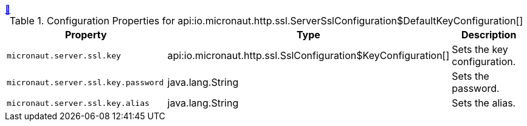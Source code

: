 ++++
<a id="io.micronaut.http.ssl.ServerSslConfiguration$DefaultKeyConfiguration" href="#io.micronaut.http.ssl.ServerSslConfiguration$DefaultKeyConfiguration">&#128279;</a>
++++
.Configuration Properties for api:io.micronaut.http.ssl.ServerSslConfiguration$DefaultKeyConfiguration[]
|===
|Property |Type |Description

| `+micronaut.server.ssl.key+`
|api:io.micronaut.http.ssl.SslConfiguration$KeyConfiguration[]
|Sets the key configuration.


| `+micronaut.server.ssl.key.password+`
|java.lang.String
|Sets the password.


| `+micronaut.server.ssl.key.alias+`
|java.lang.String
|Sets the alias.


|===